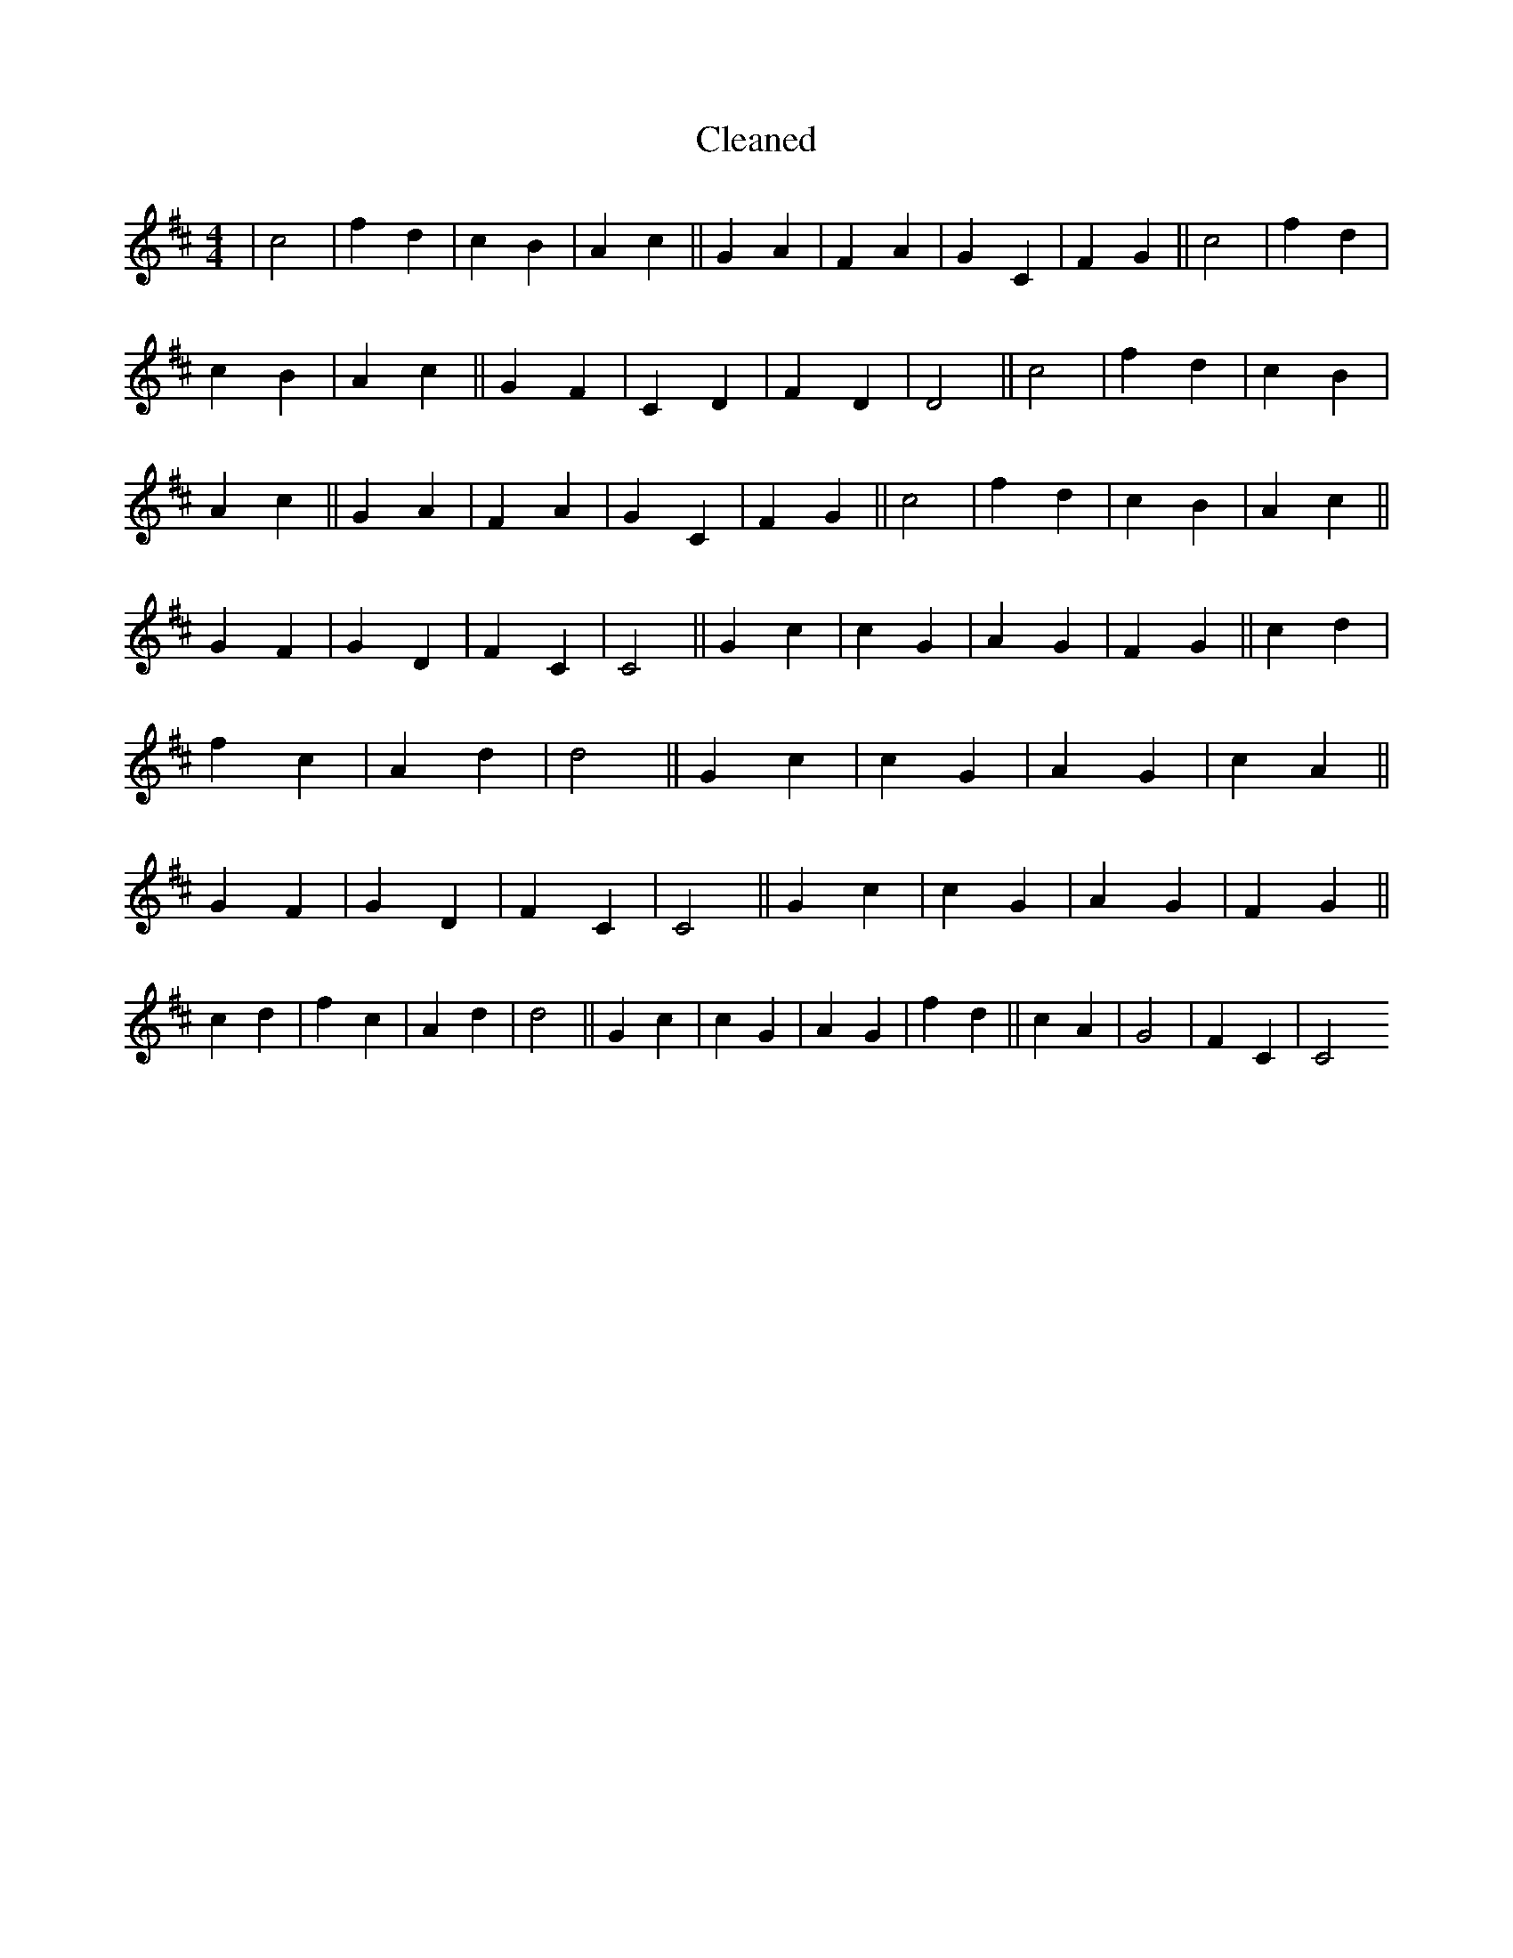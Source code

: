 X:143
T: Cleaned
M:4/4
K: DMaj
|c4|f2d2|c2B2|A2c2||G2A2|F2A2|G2C2|F2G2||c4|f2d2|c2B2|A2c2||G2F2|C2D2|F2D2|D4||c4|f2d2|c2B2|A2c2||G2A2|F2A2|G2C2|F2G2||c4|f2d2|c2B2|A2c2||G2F2|G2D2|F2C2|C4||G2c2|c2G2|A2G2|F2G2||c2d2|f2c2|A2d2|d4||G2c2|c2G2|A2G2|c2A2||G2F2|G2D2|F2C2|C4||G2c2|c2G2|A2G2|F2G2||c2d2|f2c2|A2d2|d4||G2c2|c2G2|A2G2|f2d2||c2A2|G4|F2C2|C4